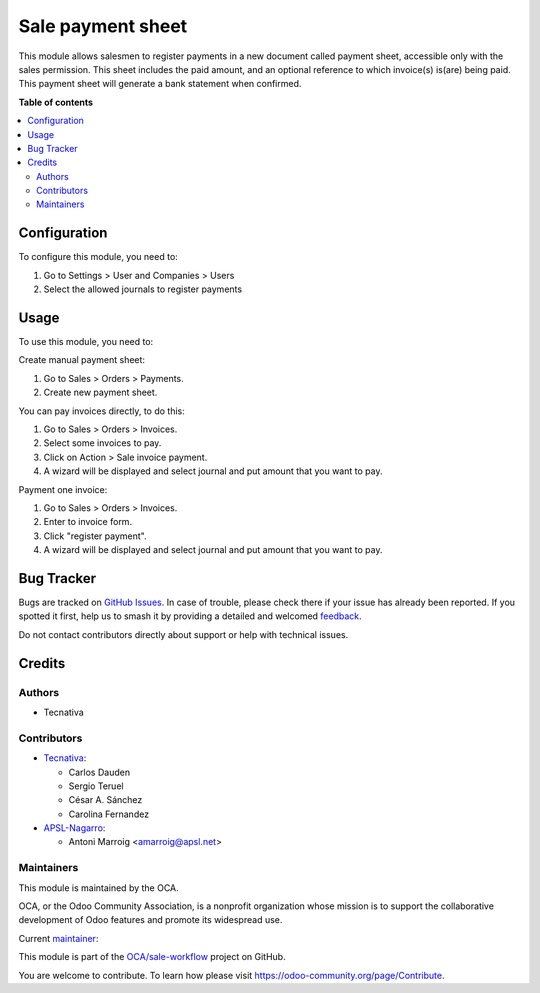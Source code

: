 ==================
Sale payment sheet
==================

.. 
   !!!!!!!!!!!!!!!!!!!!!!!!!!!!!!!!!!!!!!!!!!!!!!!!!!!!
   !! This file is generated by oca-gen-addon-readme !!
   !! changes will be overwritten.                   !!
   !!!!!!!!!!!!!!!!!!!!!!!!!!!!!!!!!!!!!!!!!!!!!!!!!!!!
   !! source digest: sha256:3bafa0526d21497f7478079a0d7369bb3f5878e2acd5e5e507320a7d87b14c9f
   !!!!!!!!!!!!!!!!!!!!!!!!!!!!!!!!!!!!!!!!!!!!!!!!!!!!

.. |badge1| image:: https://img.shields.io/badge/maturity-Beta-yellow.png
    :target: https://odoo-community.org/page/development-status
    :alt: Beta
.. |badge2| image:: https://img.shields.io/badge/licence-AGPL--3-blue.png
    :target: http://www.gnu.org/licenses/agpl-3.0-standalone.html
    :alt: License: AGPL-3
.. |badge3| image:: https://img.shields.io/badge/github-OCA%2Fsale--workflow-lightgray.png?logo=github
    :target: https://github.com/OCA/sale-workflow/tree/17.0/sale_payment_sheet
    :alt: OCA/sale-workflow
.. |badge4| image:: https://img.shields.io/badge/weblate-Translate%20me-F47D42.png
    :target: https://translation.odoo-community.org/projects/sale-workflow-17-0/sale-workflow-17-0-sale_payment_sheet
    :alt: Translate me on Weblate
.. |badge5| image:: https://img.shields.io/badge/runboat-Try%20me-875A7B.png
    :target: https://runboat.odoo-community.org/builds?repo=OCA/sale-workflow&target_branch=17.0
    :alt: Try me on Runboat

|badge1| |badge2| |badge3| |badge4| |badge5|

This module allows salesmen to register payments in a new document
called payment sheet, accessible only with the sales permission. This
sheet includes the paid amount, and an optional reference to which
invoice(s) is(are) being paid. This payment sheet will generate a bank
statement when confirmed.

**Table of contents**

.. contents::
   :local:

Configuration
=============

To configure this module, you need to:

1. Go to Settings > User and Companies > Users
2. Select the allowed journals to register payments

Usage
=====

To use this module, you need to:

Create manual payment sheet:

1. Go to Sales > Orders > Payments.
2. Create new payment sheet.

You can pay invoices directly, to do this:

1. Go to Sales > Orders > Invoices.
2. Select some invoices to pay.
3. Click on Action > Sale invoice payment.
4. A wizard will be displayed and select journal and put amount that you
   want to pay.

Payment one invoice:

1. Go to Sales > Orders > Invoices.
2. Enter to invoice form.
3. Click "register payment".
4. A wizard will be displayed and select journal and put amount that you
   want to pay.

Bug Tracker
===========

Bugs are tracked on `GitHub Issues <https://github.com/OCA/sale-workflow/issues>`_.
In case of trouble, please check there if your issue has already been reported.
If you spotted it first, help us to smash it by providing a detailed and welcomed
`feedback <https://github.com/OCA/sale-workflow/issues/new?body=module:%20sale_payment_sheet%0Aversion:%2017.0%0A%0A**Steps%20to%20reproduce**%0A-%20...%0A%0A**Current%20behavior**%0A%0A**Expected%20behavior**>`_.

Do not contact contributors directly about support or help with technical issues.

Credits
=======

Authors
-------

* Tecnativa

Contributors
------------

-  `Tecnativa <https://www.tecnativa.com/>`__:

   -  Carlos Dauden
   -  Sergio Teruel
   -  César A. Sánchez
   -  Carolina Fernandez

-  `APSL-Nagarro <https://apsl.tech>`__:

   -  Antoni Marroig <amarroig@apsl.net>

Maintainers
-----------

This module is maintained by the OCA.

.. image:: https://odoo-community.org/logo.png
   :alt: Odoo Community Association
   :target: https://odoo-community.org

OCA, or the Odoo Community Association, is a nonprofit organization whose
mission is to support the collaborative development of Odoo features and
promote its widespread use.

.. |maintainer-sergio-teruel| image:: https://github.com/sergio-teruel.png?size=40px
    :target: https://github.com/sergio-teruel
    :alt: sergio-teruel

Current `maintainer <https://odoo-community.org/page/maintainer-role>`__:

|maintainer-sergio-teruel| 

This module is part of the `OCA/sale-workflow <https://github.com/OCA/sale-workflow/tree/17.0/sale_payment_sheet>`_ project on GitHub.

You are welcome to contribute. To learn how please visit https://odoo-community.org/page/Contribute.
